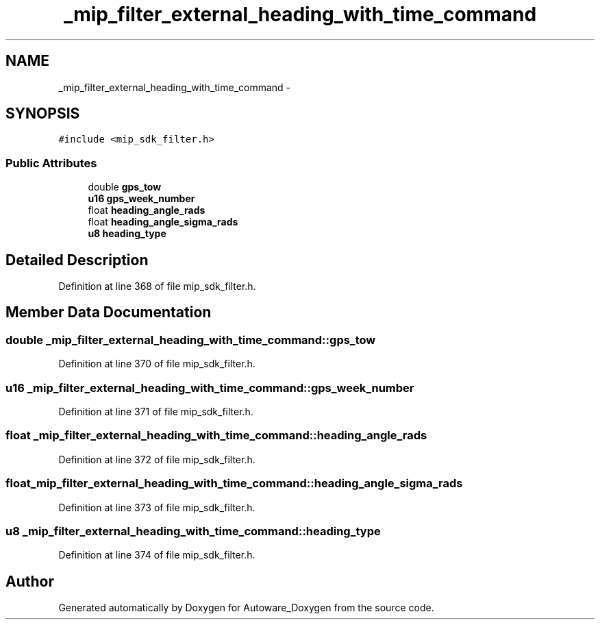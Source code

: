.TH "_mip_filter_external_heading_with_time_command" 3 "Fri May 22 2020" "Autoware_Doxygen" \" -*- nroff -*-
.ad l
.nh
.SH NAME
_mip_filter_external_heading_with_time_command \- 
.SH SYNOPSIS
.br
.PP
.PP
\fC#include <mip_sdk_filter\&.h>\fP
.SS "Public Attributes"

.in +1c
.ti -1c
.RI "double \fBgps_tow\fP"
.br
.ti -1c
.RI "\fBu16\fP \fBgps_week_number\fP"
.br
.ti -1c
.RI "float \fBheading_angle_rads\fP"
.br
.ti -1c
.RI "float \fBheading_angle_sigma_rads\fP"
.br
.ti -1c
.RI "\fBu8\fP \fBheading_type\fP"
.br
.in -1c
.SH "Detailed Description"
.PP 
Definition at line 368 of file mip_sdk_filter\&.h\&.
.SH "Member Data Documentation"
.PP 
.SS "double _mip_filter_external_heading_with_time_command::gps_tow"

.PP
Definition at line 370 of file mip_sdk_filter\&.h\&.
.SS "\fBu16\fP _mip_filter_external_heading_with_time_command::gps_week_number"

.PP
Definition at line 371 of file mip_sdk_filter\&.h\&.
.SS "float _mip_filter_external_heading_with_time_command::heading_angle_rads"

.PP
Definition at line 372 of file mip_sdk_filter\&.h\&.
.SS "float _mip_filter_external_heading_with_time_command::heading_angle_sigma_rads"

.PP
Definition at line 373 of file mip_sdk_filter\&.h\&.
.SS "\fBu8\fP _mip_filter_external_heading_with_time_command::heading_type"

.PP
Definition at line 374 of file mip_sdk_filter\&.h\&.

.SH "Author"
.PP 
Generated automatically by Doxygen for Autoware_Doxygen from the source code\&.
